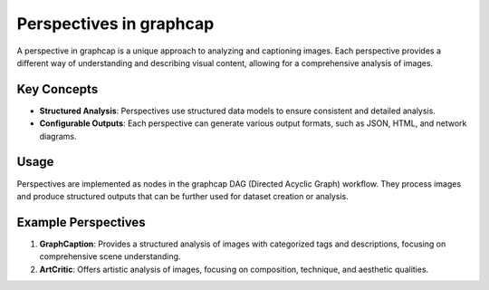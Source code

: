 ===========================
Perspectives in graphcap 
===========================

A perspective in graphcap is a unique approach to analyzing and captioning images. Each perspective provides a different way of understanding and describing visual content, allowing for a comprehensive analysis of images.

Key Concepts
============

- **Structured Analysis**: Perspectives use structured data models to ensure consistent and detailed analysis.
- **Configurable Outputs**: Each perspective can generate various output formats, such as JSON, HTML, and network diagrams.

Usage
=====

Perspectives are implemented as nodes in the graphcap DAG (Directed Acyclic Graph) workflow. They process images and produce structured outputs that can be further used for dataset creation or analysis.

Example Perspectives
====================

1. **GraphCaption**: Provides a structured analysis of images with categorized tags and descriptions, focusing on comprehensive scene understanding.
2. **ArtCritic**: Offers artistic analysis of images, focusing on composition, technique, and aesthetic qualities.

